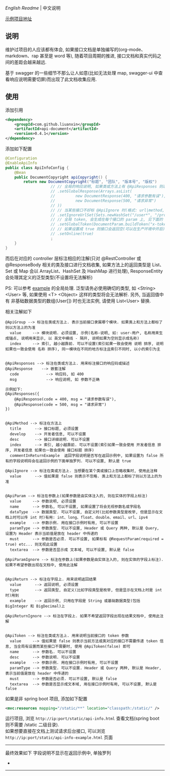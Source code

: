 
[[README.org][English Readme]] | 中文说明

[[https://github.com/liuanxin/api-document-example][示例项目地址]]

** 说明

维护过项目的人应该都有体会, 如果接口文档是单独编写的(org-mode、markdown、rap 甚至是 word 等), 随着项目周期的推进, 接口文档和真实代码之间的差距会越来越远.

基于 swagger 的一些细节不那么让人如意(比如无法处理 map, swagger-ui 中查看响应说明需要切屏)而出现了此文档收集应用.

** 使用

添加引用
#+BEGIN_SRC xml
<dependency>
    <groupId>com.github.liuanxin</groupId>
    <artifactId>api-document</artifactId>
    <version>0.4.1</version>
</dependency>
#+END_SRC

添加如下配置
#+BEGIN_SRC java
@Configuration
@EnableApiInfo
public class ApiInfoConfig {
    @Bean
    public DocumentCopyright apiCopyright() {
        return new DocumentCopyright("标题", "团队", "版本号", "版权")
                    // // 全局的响应说明, 如果类或方法上有 @ApiResponses 则以它们为准
                    // .setGlobalResponse(Arrays.asList(
                    //         new DocumentResponse(400, "请求参数有误"),
                    //         new DocumentResponse(500, "请求异常")
                    // ))
                    // // 当某些接口不好标 @ApiIgnore 时(格式: url|method, url 可以使用 * 通配 method 可以忽略)
                    // .setIgnoreUrlSet(Sets.newHashSet("/user*", "/product/info|post"))
                    // // 全局 token, 会生成在每个接口的 param 上, 见下面的 ApiToken 注解说明
                    // .setGlobalToken(DocumentParam.buildToken("x-token", "用户认证数据", "参数示例", ParamType.Header))
                    // // 如果设置成 true 则接口会返回空(可以在生产环境中开启), 默认是 false
                    // .setOnline(true)
                    ;
    }
}
#+END_SRC

而后在对应的 controller 层标注相应的注解(只对 @RestController 或 @ResponseBody 相关的类及接口进行文档收集,
如果方法上的返回类型是 List、Set 或 Map 会以 ArrayList、HashSet 及 HashMap 进行处理),
ResponseEntity 会处理其定义的泛型类型(不设置将无法解析)

PS: 可以参考 [[https://github.com/liuanxin/api-document-example][example]] 的全局处理.
泛型请务必使用确切的类型, 如 <String> <User> 等, 如果使用 <T> <Object> 这样的类型将会无法解析.
另外, 当返回值中有 非基础数据类型的数组(User[]) 时也无法实例, 请使用 List<User> 替换.

相关注解如下
#+BEGIN_EXAMPLE
@ApiGroup --> 标注在类或方法上. 表示当前接口隶属哪个模块. 如果类上和方法上都标了则以方法上的为准
  value     --> 模块说明. 必须设置, 示例(名称-说明, 如: user-用户, 名称用来生成锚点, 说明用来显示, 以 英文中横线 - 隔开, 说明如果为空则显示成名称)
  index     --> 索引, 越小越靠前. 可以不设置(索引如果一致会使用 说明 排序, 说明如果也一致会使用 名称 排序), 同一模块在不同的地方标注且索引不同时, 以小的索引为主


@ApiResponses --> 标注在类或方法上. 用来标注接口的响应码或描述
@ApiResponse    --> 嵌套注解
  code            --> 响应码, 如 400
  msg             --> 响应说明, 如 参数不正确

示例如下:
@ApiResponses({
    @ApiResponse(code = 400, msg = "请求参数有误"),
    @ApiResponse(code = 500, msg = "请求异常")
})


@ApiMethod --> 标注在方法上
  title      --> 接口标题, 必须设置
  develop    --> 开发者信息, 可以不设置
  desc       --> 接口详细说明. 可以不设置
  index      --> 索引, 越小越靠前. 可以不设置(索引如果一致会使用 开发者信息 排序, 开发者信息 如果也一致会使用 接口标题 排序)
  commentInReturnExample  返回字段说明是否写在返回示例中, 如果设置为 false 所有的字段说明将会在返回示例的下面单独罗列. 可以不设置, 默认是 true

@ApiIgnore --> 标注在类或方法上. 当想要在某个类或接口上忽略收集时, 使用此注释
  value      --> 值如果是 false 则表示不忽略. 类上和方法上都标了则以方法上的为准


@ApiParam --> 标注在参数上(如果参数是由实体注入的, 则在实体的字段上标注)
  value     --> 参数说明, 必须设置
  name      --> 参数名, 可以不设置, 如果设置了将会无视参数名或字段名
  dataType  --> 数据类型. 可以不设置, 自定义时(比如参数类型是枚举, 但是显示在文档上时可以传 int 时)有用: int、long、float、double、email、url、ipv4
  example   --> 参数示例. 用在接口示例时有用, 可以不设置
  paramType --> 参数类型. 可以不设置, Header 或 Query 两种, 默认是 Query, 设置为 Header 表示当前值是放在 header 中传递的
  must      --> 参数是否必须. 可以不设置, 如果标有 @RequestParam(required = true) etc... 则无视此设置
  textarea  --> 参数是否显示成 文本域, 可以不设置, 默认是 false

@ApiParamIgnore --> 标注在参数上(如果参数是由实体注入的, 则在实体的字段上标注). 如果不希望参数出现在文档中, 使用此注解


@ApiReturn --> 标注在字段上. 用来说明返回结果
  value      --> 返回说明, 必须设置
  type       --> 返回类型, 自定义(比如字段类型是枚举, 但是显示在文档上时是 int 时)用到
  example    --> 返回示例, 只用在字段是 String 或基础数据类型(包括 BigInteger 和 BigDecimal)上

@ApiReturnIgnore --> 标注在字段上. 如果不希望返回字段出现在结果文档中, 使用此注解


@ApiToken --> 标注在类或方法上. 用来说明当前接口的 token 参数
  value     --> 值如果是 false 则表示当前方法或类对应的接口不需要传递 token 信息, 当全局有设置而某些接口不需要时, 使用 @ApiToken(false) 即可
  name      --> 参数名. 可以不设置
  desc      --> 参数说明. 可以不设置
  example   --> 参数示例. 用在接口示例时有用, 可以不设置
  paramType --> 参数类型. 可以不设置. Header 或 Query 两种, 默认是 Header, 表示当前值是放在 header 中传递的
  must      --> 参数是否必须. 可以不设置, 默认是 false
  textarea  --> 参数是否显示成文本域, 用在接口示例时有用, 可以不设置, 默认是 false
#+END_EXAMPLE

如果是非 spring boot 项目, 添加如下配置
#+BEGIN_SRC xml
<mvc:resources mapping="/static/**" location="classpath:/static/" />
#+END_SRC
运行项目, 浏览 ~http://ip:port/static/api-info.html~ 查看文档(spring boot 则不需要 /static 二级目录).\\
如果想要直接在文档上测试请求后台接口, 可以浏览 ~http://ip:port/static/api-info-example.html~ 页面

-----

最终效果如下
[[###][https://raw.githubusercontent.com/liuanxin/image/master/api.png]]
字段说明不显示在返回示例中, 单独罗列
[[###][https://raw.githubusercontent.com/liuanxin/image/master/api2.png]]
-
[[###][https://raw.githubusercontent.com/liuanxin/image/master/api-example.gif]]
-----
